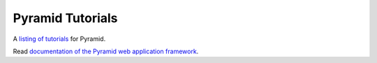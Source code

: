 Pyramid Tutorials
=================

A `listing of tutorials
<http://docs.pylonsproject.org/projects/pyramid-tutorials/en/latest/>`_ for
Pyramid.

Read `documentation of the Pyramid web application framework
<http://docs.pylonsproject.org/projects/pyramid/en/latest/>`_.
